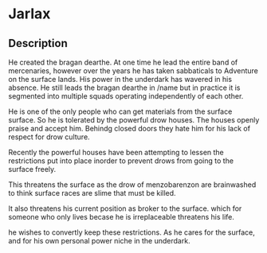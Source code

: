 * Jarlax
** Description
He created the bragan dearthe. At one time he
lead the entire band of mercenaries, however
over the years he has taken sabbaticals to
Adventure on the surface lands. His power in
the underdark has wavered in  his
absence. He still leads the bragan dearthe in
/name but in practice it is segmented into
multiple squads operating  independently of
each other. 

He is one of the only people who can get
materials from the surface surface. So he is
tolerated by the powerful drow houses. The
houses openly praise and accept him. Behindg
closed doors they hate him for his lack of
respect for drow culture. 

Recently the powerful houses have been
attempting to lessen the restrictions put
into place inorder to prevent drows from
going to the surface freely. 

This threatens
the surface as the drow of menzobarenzon are
brainwashed to think surface races are slime
that must be killed.

It also threatens his current position as
broker to the surface.  which for someone
who only lives becase he is irreplaceable
threatens his life. 

he wishes to convertly keep these
restrictions. As he cares for the surface,
and for his own personal power niche in the
underdark.

